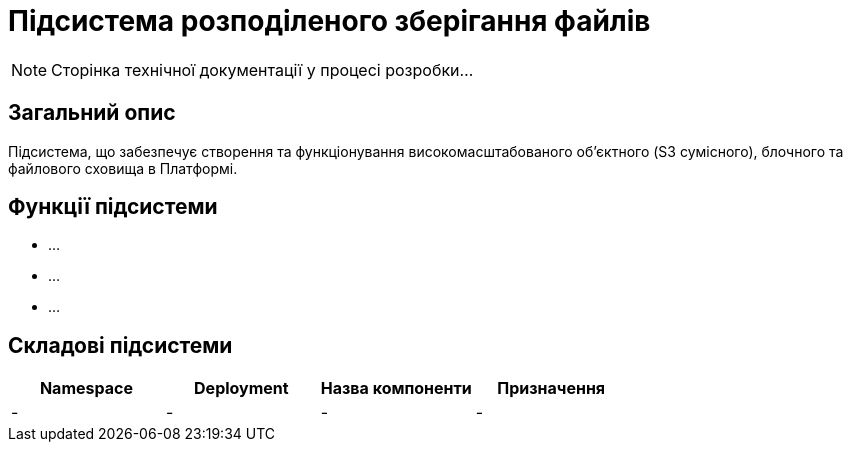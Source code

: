 = Підсистема розподіленого зберігання файлів

[NOTE]
--
Сторінка технічної документації у процесі розробки...
--

== Загальний опис

Підсистема, що забезпечує створення та функціонування високомасштабованого об’єктного (S3 сумісного), блочного та
файлового сховища в Платформі.

== Функції підсистеми

* ...
* ...
* ...

== Складові підсистеми

|===
|Namespace|Deployment|Назва компоненти|Призначення

|-
|-
|-
|-
|===